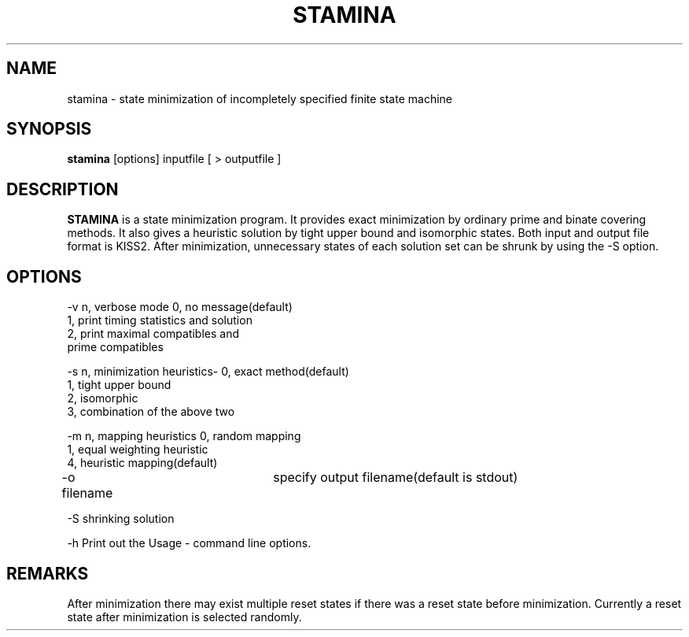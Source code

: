 .\" /*
.\"  * Revision Control Information
.\"  *
.\"  * $Source: /users/pchong/CVS/sis/stamina/stamina.1,v $
.\"  * $Author: pchong $
.\"  * $Revision: 1.1.1.1 $
.\"  * $Date: 2004/02/07 10:14:14 $
.\"  *
.\"
.TH STAMINA STAMINA.0 "5/20/90" "University of Colorado " \
"STAte MINimizAtion"
.SH NAME
stamina \- state minimization of incompletely specified finite state machine
.SH SYNOPSIS
.B stamina
[options] inputfile [ > outputfile ]
.SH DESCRIPTION
\fBSTAMINA\fP is a state minimization program. It provides exact minimization
by ordinary prime and binate covering methods. It also gives a heuristic
solution by tight upper bound and isomorphic states. Both input and
output file format is KISS2. After minimization, 
unnecessary states of each solution set can be shrunk by using the -S option.

.SH "OPTIONS"
.nf
-v n, verbose mode  0, no message(default)
                    1, print timing statistics and solution
                    2, print maximal compatibles and
                         prime compatibles
			

-s n, minimization heuristics-    0, exact method(default)
                                  1, tight upper bound
                                  2, isomorphic
                                  3, combination of the above two

-m n, mapping heuristics          0, random mapping
                                  1, equal weighting heuristic
                                  4, heuristic mapping(default)

-o filename		specify output filename(default is stdout)

-S  shrinking solution 

-h  Print out the Usage - command line options.
.fi

.SH REMARKS
After minimization there may exist multiple reset states if there was a 
reset state before minimization. Currently a reset state after minimization
is selected randomly.

